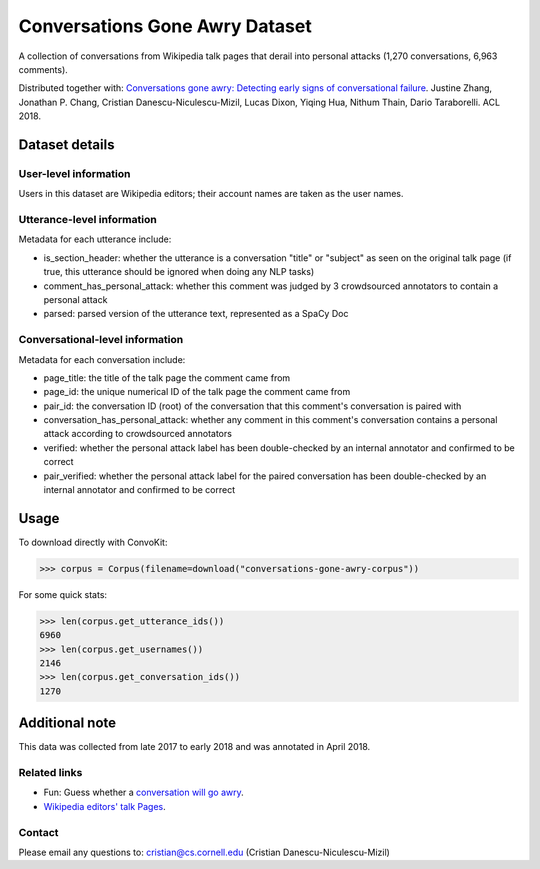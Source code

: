 Conversations Gone Awry Dataset
===============================

A collection of conversations from Wikipedia talk pages that derail into personal attacks (1,270 conversations, 6,963 comments). 

Distributed together with: `Conversations gone awry: Detecting early signs of conversational failure <https://www.cs.cornell.edu/~cristian/Conversations_gone_awry_files/conversations_gone_awry.pdf>`_. Justine Zhang, Jonathan P. Chang, Cristian Danescu-Niculescu-Mizil, Lucas Dixon, Yiqing Hua, Nithum Thain, Dario Taraborelli. ACL 2018. 


Dataset details
---------------

User-level information
^^^^^^^^^^^^^^^^^^^^^^

Users in this dataset are Wikipedia editors; their account names are taken as the user names. 

Utterance-level information
^^^^^^^^^^^^^^^^^^^^^^^^^^^

Metadata for each utterance include:

* is_section_header: whether the utterance is a conversation "title" or "subject" as seen on the original talk page (if true, this utterance should be ignored when doing any NLP tasks)
* comment_has_personal_attack: whether this comment was judged by 3 crowdsourced annotators to contain a personal attack
* parsed: parsed version of the utterance text, represented as a SpaCy Doc


Conversational-level information
^^^^^^^^^^^^^^^^^^^^^^^^^^^^^^^^

Metadata for each conversation include:

* page_title: the title of the talk page the comment came from
* page_id: the unique numerical ID of the talk page the comment came from
* pair_id: the conversation ID (root) of the conversation that this comment's conversation is paired with
* conversation_has_personal_attack: whether any comment in this comment's conversation contains a personal attack according to crowdsourced annotators
* verified: whether the personal attack label has been double-checked by an internal annotator and confirmed to be correct 
* pair_verified: whether the personal attack label for the paired conversation has been double-checked by an internal annotator and confirmed to be correct 


Usage
-----

To download directly with ConvoKit: 

>>> corpus = Corpus(filename=download("conversations-gone-awry-corpus"))


For some quick stats:

>>> len(corpus.get_utterance_ids()) 
6960
>>> len(corpus.get_usernames())
2146
>>> len(corpus.get_conversation_ids())
1270


Additional note
---------------

This data was collected from late 2017 to early 2018 and was annotated in April 2018.


Related links
^^^^^^^^^^^^^

* Fun: Guess whether a `conversation will go awry <https://awry.infosci.cornell.edu/>`_. 

* `Wikipedia editors' talk Pages <http://en.wikipedia.org/wiki/Wikipedia:Talk_page_guidelines>`_.


Contact
^^^^^^^

Please email any questions to: cristian@cs.cornell.edu (Cristian Danescu-Niculescu-Mizil)







